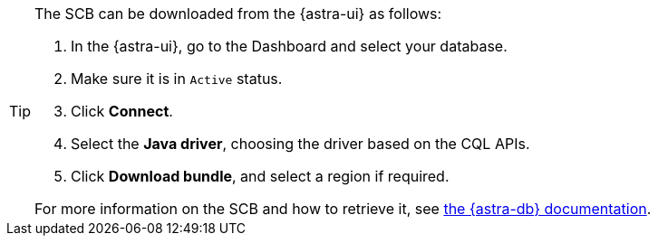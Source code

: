 [TIP]
--
The SCB can be downloaded from the {astra-ui} as follows:

. In the {astra-ui}, go to the Dashboard and select your database.
. Make sure it is in `Active` status.
. Click **Connect**.
. Select the **Java driver**, choosing the driver based on the CQL APIs.
. Click **Download bundle**, and select a region if required.

For more information on the SCB and how to retrieve it, see https://docs.datastax.com/en/astra/astra-db-vector/drivers/secure-connect-bundle.html[the {astra-db} documentation].
--
